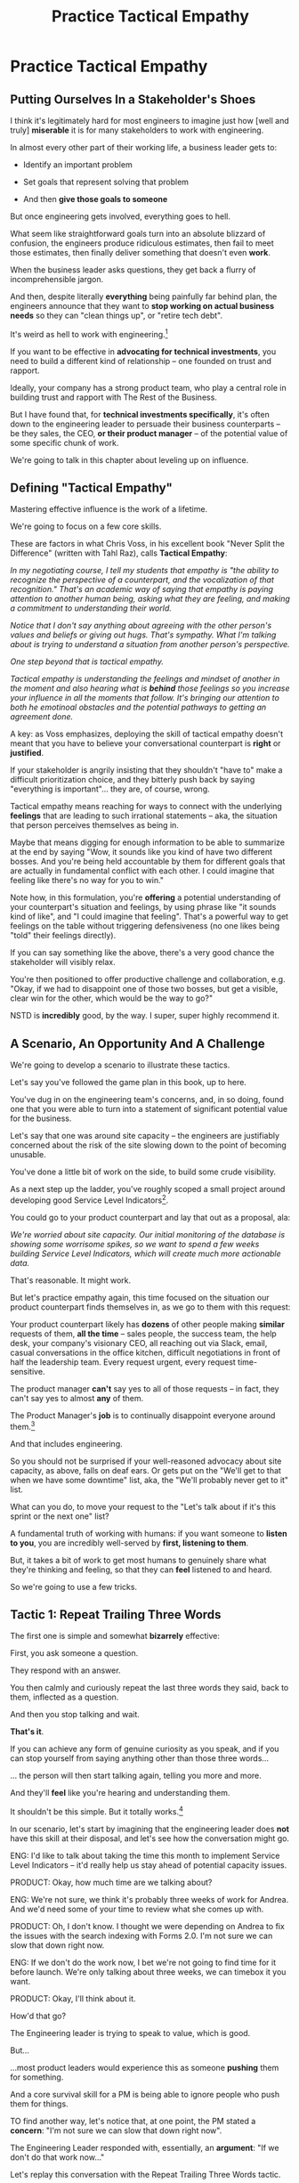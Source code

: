 :PROPERTIES:
:ID:       4FEA3BD5-8E85-4BB6-8F59-15FDE4F38572
:END:
#+title: Practice Tactical Empathy
#+filetags: :Chapter:
* Practice Tactical Empathy
** Putting Ourselves In a Stakeholder's Shoes

# A Brief Exercise In Stakeholder Empathy

# Sometimes, It's Hard To Be a Stakeholder

# It's Hard Out There for a Stakeholder

#

I think it's legitimately hard for most engineers to imagine just how [well and truly] *miserable* it is for many stakeholders to work with engineering.

In almost every other part of their working life, a business leader gets to:

 - Identify an important problem

 - Set goals that represent solving that problem

 - And then *give those goals to someone*

# That is, in fact, what it means to be an effective leader -- set clear goals, and hold people accountable to achieving them.

But once engineering gets involved, everything goes to hell.

What seem like straightforward goals turn into an absolute blizzard of confusion, the engineers produce ridiculous estimates, then fail to meet those estimates, then finally deliver something that doesn't even *work*.

When the business leader asks questions, they get back a flurry of incomprehensible jargon.

And then, despite literally *everything* being painfully far behind plan, the engineers announce that they want to *stop working on actual business needs* so they can "clean things up", or "retire tech debt".

It's weird as hell to work with engineering.[fn:: I like to think it's like hiring a contractor to remodel your kitchen, going away for the weekend, and coming back to discover they're on the verge of demolishing your entire house because they found some wiring they think is "ugly".]

If you want to be effective in *advocating for technical investments*, you need to build a different kind of relationship -- one founded on trust and rapport.

Ideally, your company has a strong product team, who play a central role in building trust and rapport with The Rest of the Business.

But I have found that, for *technical investments specifically*, it's often down to the engineering leader to persuade their business counterparts -- be they sales, the CEO, *or their product manager* -- of the potential value of some specific chunk of work.

# This is a core part of why great engineering leaders combine strong technical judgment with *effective influence*.

We're going to talk in this chapter about leveling up on influence.

** Defining "Tactical Empathy"

Mastering effective influence is the work of a lifetime.

We're going to focus on a few core skills.

These are factors in what Chris Voss, in his excellent book "Never Split the Difference" (written with Tahl Raz), calls *Tactical Empathy*:

    /In my negotiating course, I tell my students that empathy is "the ability to recognize the perspective of a counterpart, and the vocalization of that recognition." That's an academic way of saying that empathy is paying attention to another human being, asking what they are feeling, and making a commitment to understanding their world./

    /Notice that I don't say anything about agreeing with the other person's values and beliefs or giving out hugs. That's sympathy. What I'm talking about is trying to understand a situation from another person's perspective./

    /One step beyond that is tactical empathy./

    /Tactical empathy is understanding the feelings and mindset of another in the moment and also hearing what is *behind* those feelings so you increase your influence in all the moments that follow. It's bringing our attention to both he emotinoal obstacles and the potential pathways to getting an agreement done./

A key: as Voss emphasizes, deploying the skill of tactical empathy doesn't meant that you have to believe your conversational counterpart is *right* or *justified*.

If your stakeholder is angrily insisting that they shouldn't "have to" make a difficult prioritization choice, and they bitterly push back by saying "everything is important"... they are, of course, wrong.

Tactical empathy means reaching for ways to connect with the underlying *feelings* that are leading to such irrational statements -- aka, the situation that person perceives themselves as being in.

Maybe that means digging for enough information to be able to summarize at the end by saying "Wow, it sounds like you kind of have two different bosses. And you're being held accountable by them for different goals that are actually in fundamental conflict with each other. I could imagine that feeling like there's no way for you to win."

Note how, in this formulation, you're *offering* a potential understanding of your counterpart's situation and feelings, by using phrase like "it sounds kind of like", and "I could imagine that feeling". That's a powerful way to get feelings on the table without triggering defensiveness (no one likes being "told" their feelings directly).

If you can say something like the above, there's a very good chance the stakeholder will visibly relax.

You're then positioned to offer productive challenge and collaboration, e.g. "Okay, if we had to disappoint one of those two bosses, but get a visible, clear win for the other, which would be the way to go?"

NSTD is *incredibly* good, by the way. I super, super highly recommend it.

** A Scenario, An Opportunity And A Challenge

We're going to develop a scenario to illustrate these tactics.

Let's say you've followed the game plan in this book, up to here.

You've dug in on the engineering team's concerns, and, in so doing, found one that you were able to turn into a statement of significant potential value for the business.

Let's say that one was around site capacity -- the engineers are justifiably concerned about the risk of the site slowing down to the point of becoming unusable.

You've done a little bit of work on the side, to build some crude visibility.

As a next step up the ladder, you've roughly scoped a small project around developing good Service Level Indicators[fn:: The first few chapters of O'Reilly's Implementing Service Level Objectives are an incredibly good game plan for this].

You could go to your product counterpart and lay that out as a proposal, ala:

/We're worried about site capacity. Our initial monitoring of the database is showing some worrisome spikes, so we want to spend a few weeks building Service Level Indicators, which will create much more actionable data./

That's reasonable. It might work.

But let's practice empathy again, this time focused on the situation our product counterpart finds themselves in, as we go to them with this request:

Your product counterpart likely has *dozens* of other people making *similar* requests of them, *all the time* -- sales people, the success team, the help desk, your company's visionary CEO, all reaching out via Slack, email, casual conversations in the office kitchen, difficult negotiations in front of half the leadership team. Every request urgent, every request time-sensitive.

# Companies have product teams *because* they can't do all the things they want, and someone has to steward a difficult process of decision-making.

The product manager *can't* say yes to all of those requests -- in fact, they can't say yes to almost *any* of them.

The Product Manager's *job* is to continually disappoint everyone around them.[fn:: Nathan Papazian, my product partner at Ellevation, commonly referred to himself as the company's Chief Disappointment Officer.]

And that includes engineering.

So you should not be surprised if your well-reasoned advocacy about site capacity, as above, falls on deaf ears. Or gets put on the "We'll get to that when we have some downtime" list, aka, the "We'll probably never get to it" list.

What can you do, to move your request to the "Let's talk about if it's this sprint or the next one" list?

A fundamental truth of working with humans: if you want someone to *listen to you*, you are incredibly well-served by *first, listening to them*.

But, it takes a bit of work to get most humans to genuinely share what they're thinking and feeling, so that they can *feel* listened to and heard.

So we're going to use a few tricks.

** Tactic 1: Repeat Trailing Three Words

The first one is simple and somewhat *bizarrely* effective:

First, you ask someone a question.

They respond with an answer.

You then calmly and curiously repeat the last three words they said, back to them, inflected as a question.

And then you stop talking and wait.

*That's it*.

If you can achieve any form of genuine curiosity as you speak, and if you can stop yourself from saying anything other than those three words...

... the person will then start talking again, telling you more and more.

And they'll *feel* like you're hearing and understanding them.

It shouldn't be this simple. But it totally works.[fn:: If you happen to like romcoms, you might catch this *exact tactic* from Never Split the Difference being referenced in episode <something> of Nobody Wants This]

In our scenario, let's start by imagining that the engineering leader does *not* have this skill at their disposal, and let's see how the conversation might go.

    ENG: I'd like to talk about taking the time this month to implement Service Level Indicators -- it'd really help us stay ahead of potential capacity issues.

    PRODUCT: Okay, how much time are we talking about?

    ENG: We're not sure, we think it's probably three weeks of work for Andrea. And we'd need some of your time to review what she comes up with.

    PRODUCT: Oh, I don't know. I thought we were depending on Andrea to fix the issues with the search indexing with Forms 2.0. I'm not sure we can slow that down right now.

    ENG: If we don't do the work now, I bet we're not going to find time for it before launch. We're only talking about three weeks, we can timebox it you want.

    PRODUCT: Okay, I'll think about it.

How'd that go?

The Engineering leader is trying to speak to value, which is good.

But...

...most product leaders would experience this as someone *pushing* them for something.

And a core survival skill for a PM is being able to ignore people who push them for things.

TO find another way, let's notice that, at one point, the PM stated a *concern*: "I'm not sure we can slow that down right now".

The Engineering Leader responded with, essentially, an *argument*: "If we don't do that work now..."

Let's replay this conversation with the Repeat Trailing Three Words tactic.

First, the engineer will start with a question -- not with immediate advocacy.

    ENG: I wanted to ask -- how are you thinking about our key priorities for the month?

    PRODUCT: Well, we absolutely have to stay on track for the Forms 2.0 migration.

    ENG: ...the Forms migration?

    [tiny pause]

    PRODUCT: Yes. The Success team has *finally* started converting some of the Enterprise customers, and they're complaining about all sorts of new blocker requirements.

    ENG: ...oh, new blocker requirements?

    [tiny pause]

    PRODUCT: Yeah. I mean, we're absolutely not going to do them all, but we're going to have to figure out which ones are genuinely important.

    ENG: ... which are genuinely important?

    [tiny pause]

    PRODUCT: Yep. Oh, that, and just some other fit and finish work, I think. What's on your mind?

# Insert something about "Those may look like dry words on the page, but it's remarkably different in person -- and it can be done with such a simple approach. You have to try it and experience it to fully believe it.

If you play this game at all well, you'll achieve two *super* important things:

 - First, you'll build *rapport*

   You're demonstrating, simply by listening, that you want to work *with* the PM to solve their problems.

 - Second, you'll acquire extremely useful *context*

   Which you can then use as part of making your case.

We'll demonstrate how to do so, but first, we'll talk about a second core skill of Tactical Empathy.

** Tactic 2: Echo Back and Summarize

In using the Repeat Trailing Three Words tactic, the engineering leader has learned that the product manager is focused on transitioning Enterprise customers.

This context provides an *excellent* opening to discuss the site capacity issues, because enterprise customers use site features at a scale that puts greater than normal strains on capacity.

Thus, if the team *doesn't* build better visibility into capacity limits, they could end up frustrating those enterprise customers the moment they convert.

Given the above, here is the key question:

*What should the engineering leader say next?*

The last thing the product manager said was:

    /PRODUCT: Yep. Oh, that, and just some other fit and finish work, I think. What's on your mind?/

The PM has *invited* the engineering leader to state their concerns!

Clearly, the engineering leader can now start speaking to potential value, right?

Nope.

Instead, in this moment, the engineering leader should slow down and carefully *repeat back a brief summary of what they've just learned*.

And then ask if they've got it right.

i.e. in our story above, that might look like:

    PRODUCT: Yep. Oh, that, and just some other fit and finish work, I think. What's on your mind?

    ENG: Let me just see if I've got this. [consults notes]. The biggest focus for this month is converting Enterprise customers. The success team is raising a lot of issues they think are blockers, but your guess is that not all of them are *actual* blockers, so there's going to be some work to untangle that. Beyond that work, it's mostly just fit and finish, to get ready for the big launch. Is that about right?

    PRODUCT: Yeah. I mean, the one caveat is that I don't expect us to actually convert many Enterprise customers *this* month -- but we need to be sure we can *next* month.

    ENG: So, it's, like, ensuring we're fully *ready* to convert, is that right?

    PRODUCT: Yes.

Why is this so valuable?

First, by summariziing, you will nearly always discover something you didn't get quite right.

In the example above, *being ready* to convert Enterprise customers *next* month is quite different from *actually converting* Enterprise customers *this* month.

If you had left the conversation believing the goal was immediate conversions, you'd be taking your team down the wrong road.

Second, summarizing back makes an enormous difference in helping the speaker to feel understood.

When a person explains something they care about, it's quite rare for them to feel confident that they've actually been understood.

They won't usually consciously articulate this to themselves -- but some part of them will wonder, uncertainly, if their attempt succeeded or not.

For certain kinds of speakers, their internal narrative will not be "Did my attempt to communicate succeed?" but rather as "Did the listener understand this completely clear point I just made, or are they stupid?"[fn:: If my game plan for working with stakeholders assumed they were all kind and pleasant, I would not have very much to offer you. Luckily, that's not the case.]

Luckily, you address both of those the same way -- because they are driven by the same underlying uncertainty about being understood.

# Humans rarely experience themselves as being fully understood.

If you, as  that listener, take the time summarize back your understanding, and get it even vaguely right, the speaker will feel a genuine sense of *relief*.

If you pay careful attention, you may even see them visibly exhale.

# It's like you've completed an open transaction that was otherwise hanging.

Which is exactly the mode you want them to be in, if you're going to turn the corner and now ask them to engage in *your* concerns.

You earn space to advocate, by demonstrating that you are willing to lead with empathy and understanding.

** Retrain Your Brain By Practicing With Friends

I have coached dozens of people on these tactics.

Over and over, I have seen those people significantly level up their ability to influence and persuade.

However, also over and over, I've seen them initially struggle to apply these tactics.

Repeating words and echoing back summaries can just *feel* like such a strange way to talk to someone.

There are, I think, two core drivers for this:

First, when you're about to echo or repeat, your brain will tell you "Ugh, they just told you this, don't *bore* them."

Once you've practiced this a few times, this feeling disappears -- because you can see  how much people love to hear their own words and thoughts.

The second problem is that using these tactics will turn up valuable context, aka things you didn't previously know.

When that happens, your mind will suddenly make connections and see new opportunities.

That will often feel *exciting*.

In our scenario the engineering leader might suddenly see the connection between the Enterprise customers and the capacity challenges they were already eager to discuss.

When that kind of discovery happens, a spike of excitement hormones hit your bloodstream, and your brain immediately *urges* you to share this new awesome idea, right away.

"Oh," your brain will say, "they're going to love this, go go go!"

That's a trap -- you are *always* better served by first ensuring you fully understood and ensuring the speaker feels fully heard.

It takes conscious practice to retrain your brain.

Furthermore, it's best to do that practice when the stakes are low -- aka, *not* in a negotiation with a key stakeholder.

Here's the game plan:

First, pick one of the two tactics -- either repeating trailing words, or echoing back summaries.

Then, pick someone you trust -- it doesn't have to be a co-worker, I've seen people profitably practice with a friend, roommate, or spouse.

If you're feeling nervous, you can explicitly ask that person, "Is it okay if I practice some active listening skills that I'm working on for my job?"

This is for *you*, not for them -- to remove some of your fear of being annoying.

As the conversation starts, tell yourself, "My job is to deliberately do use this tactic *too much* -- my goal is for the other person to say, afterwards, 'Eh, you could have echoed/repeated a bit less'".

Then, every single time the other person says something, employ the tactic.

It should feel weird as heck.

After a few conversation rounds, pause, and ask the person "How did that feel?"

Listen to them, and repeat back what they tell you.

Some possible follow ups include:

 - "Did I miss anything important?"

 - "Was any part of it annoying?"

 - "Was there any part where I didn't sound sincerely interested"

Then, keep practicing.

** Tactic 3: Posit a Spectrum to Draw People Out
The two tactics we've discussed so far are useful for keeping a conversation moving.

But sometimes, it's hard to get a conversation going at all.

Sometimes, you ask a stakeholder:

/"What are most important goals for the next quarter?"/

And they say:

/"All our goals are important."/[fn:: Sometimes, as a bonus, they look vaguely affronted that you've asked them to prioritize and/or think.]

It can feel like the stakeholder is an unyielding wall, and you can't get into an actual conversation.

One tactic I've found useful is to:

 - Guess two different, potentially valid answers to the question

 - Offer them as "ends of a spectrum"

 - Ask the stakeholder where they think things land on that spectrum

For example, that could sound like:

/"I've heard you say that the Enterprise customers are our next key target for conversion. I could imagine at least, like, two different reasons for that. On the one hand, I could imagine it's because they represent so much of our revenue -- so we need to make sure we're converting them, because we think getting them on 2.0 will make for happier customers. Or, on the other hand, I could imagine it's more that the Enterprise customers have the most complex use cases, so doing the conversion will force us to ensure that 2.0 fully meets all the use cases of 1.0 -- across all of our customers, not just the enterprise ones. Would you say it's more one of those than the other? Or more something else?"/

Part of why this works so well is that you are, in essence, *offering the stakeholder an opportunity to tell you you're wrong*.

But to do so in a way which allows you to fill in your picture, to answer the most important contextual questions.

That is much "safer" and easier for a stakeholder to do than to come up with an initial answer themselves.

In the above, they might say something like:

/"It's mostly just that they're such a big chunk of our revenue. Well, that and \also because they each have a hotline to someone on Customer Success, who will then come and derail our work if things don't seem right."/

Or they might say the opposite:

/"Oh, the immediate revenue is not important, you can not worry about that. It's really much more about ensuring that 2.0 has genuine feature parity with 1.0."/

Or they might say:

/Oh, it's really not either of those. The enterprise customers just have so many users, it's going to take a long time to do the change management. And our support team can't support both versions forever, so we need to start that clock./

Then, you've got them talking, and you can start to repeat trailing words and echo back summaries.

** Wrapping It All Up

Continuing our scenario, having gained all this information, the engineering leader is ready to lay out a really effective case for technical investment.

They could take some time to review their notes, maybe talk to an engineer to flush out a bit more detail and then say[fn:: Or write down in a memo -- I find writing both forces a useful clarity of thinking and can also provide a nice opportunity for sharing your thinking with engineers who are growing towards leadership] something like the following:

/Okay, it sounds like our key goal for *this* month is to ensure we're ready to transition Enterprise customers to Forms 2.0, *next* month./

/We really want those first ENT customers who come over to have a *great* experience of Forms 2.0, because the ENT segment represents almost half our revenue, so we can't win without them. And they have a lot of clout through their dedicated Success team partners, so if any one of them has a bad experience, it could blow up our ability to keep moving forward./

/The engineers have identified a risk -- all our early adopters of Forms 2.0 come from our SMB segment. Those customers all have relatively small data sets. But the Enterprise customers who use the old, legacy Forms 1.0 product, all have *much* bigger data sets than we've seen for the new Form 2.0 in production so far./

/As we've sprinted to build Forms 2.0, we've asked the teeam to get things out in the simplest form as quickly as possible. Which we're really glad about. But we think there's a very real chance that, if an ENT customer were to start using Forms 2.0 today, with their large data sets, they would experience painfully long load times for almost all the key new pages. In fact, worst case, many those pages could potentially seem broken./

/We really don't want that to happen./

/Fortunately, we think we have a couple of good options for speeding things up -- once we find any bottlenecks./

/Unfortunately, we don't have great *visibility* into how those pages are performing, or where bottlenecks are./

/Therefore, we'd like to propose that we commit time to building a clearer picture of our capacity limits, and, once we've done that, ensuring that we have sufficient capacity to guarantee a good experience when our first Enterprise customers do convert./

This is a far more persuasive pitch then where things started -- it's laid out in the context of the stakeholder's immediate goals, it makes clear that the lack of visibility is in and of itself a key problem, it even subtly evokes some specific and vivid fears ("many pages could potentially seem broken.")

In fact, the product leader is so convinced, they say:

/"That sounds like a great idea, thank you raising this concern. Just one question, and then I'd be ready to commit time on the roadmap: how long will this project take? How long will it take to ensure good performance for enterprise users?"/

How to answer that question is the subject of our next chapter.


** Cultivate Curiosity & Sincerity
A final point.

As you work to learn these tactics, you'll be very well-served by living in a place of *curiosity*.

If you can allow yourself to be genuinely curious, all of these tactics will come across as *sincere* -- which makes them 100x more effective.

Allow yourself to be curious about your business, allow yourself to be curious about your stakeholders, allow yourself to be curious about the problems in your business that your stakeholders are wrestling with.

It can sometimes be useful to try to unhook the part of your brain worries about whether or not you'll be percieved as intelligent or experienced (which is a totally natural thing to be worried about!)

You *will* be able to demonstrate intelligence and experience -- by asking great questions, and by giving concise and clear summaries.[fn:: Of course, I must acknowledge that I'm saying this as a tall white man with a deep voice... so people are far too ready to ascribe intelligence and experience to me. But I have seen the tactic of "moving the conversation forward by being the listener and summarizer and clarifier" be a form of leadership for folks from less privileged groups]


* Scraps
** Warning: Deliberate Practice Required

I'm going to share what I have experienced as one of the most powerful tactics of my entire working life.

# No exaggeration, I think my good fortune to be strong at this has made me a few million dollars over the course of my working career.

I have coached dozens and dozens of people on this approach -- and seen them adopt it with outstanding results.

But I have also seen that it takes just about everyone some real work to master.

The approach I'm talking about is what Chris Voss calls, in his excellent book, Never Split the Difference, *"tactical empathy"*.

I'll explain what that concept means, break down some specific tactics, and offer exercises that I've seen people use to build their skills up.

But this chapter, more than most, is going to require you to do some genuine homework, to get the value.

** Engineers Need Context and Decision-Making

# Product? CEO? Marketing? Yes.

Unfortunately, for the company as a whole to be successful, engineers also need two things from their business counterparts, that *not all other teams need*.

First, engineers need a lot of *context* -- they need to know *why* they're being asked to achieve certain goals.

It's only with generous amounts of context that engineers can, when they hit the inevitable roadblocks in the original plan, come up with creative solutions that still solve the underlying problems.

Second, engineers also need someone who can make frequent *decisions*. So much is learned as you go, the company can only win if there's someone who is ready to swiftly make difficult tradeoff and reprioritization calls.

In some ways, we're just talking about the role of product management.


But, I have found that, for *technical investments specifically*, it's often down to the engineering leader to persuade their business counterparts -- be they product, marketing, or the CEO -- to provide that kind of full context and decision-making partnership.

I would love to live in a world where, when an engineer asked someone "*Why* are you asking me to build thing X?", they got a rich, full answer, situating the desired feature as part of a coherent business strategy, with various options and tradeoffs already on the table.
But, back here in reality, we often fail to live up to that ideal.

So, the first thing engineering leaders are going to want to level up on is, extracting business context from those around them -- and doing so in a way that builds trust and rapport.

Which brings us to the marvelously powerful skills of *tactical empathy*.

** Scrap

I would love to live in a world where, when an engineer asked someone "*Why* are you asking me to build thing X?", they got a rich, full answer, situating the desired feature as part of a coherent business strategy, with various options and tradeoffs already on the table.
But, back here in reality, we often fail to live up to that ideal.

So, the first thing engineering leaders are going to want to level up on is, extracting business context from those around them -- and doing so in a way that builds trust and rapport.

Which brings us to the marvelously powerful skills of *tactical empathy*.

** Tactical Empathy By Example

A series of ways that, when talking with someone, you can make them feel deeply and fully *heard*.

Both intellectually (as in, they feel like you actually understand some thing they care deeply about), and also emotionally (as in, they perceive you as "with them" in facing some difficult challenge).

It allow you to both building trust, but *also* draw out vastly more information than you otherwise would, about context, goals, risks, etc.

All of which is just incredibly valuable for engineering leaders -- *especially* if they are preparing to advocate for a technical investment.

I'll bring that to life with two versions of a conversation an engineering leader might have with an executive at their company.

*** Scrap

The information you're obtaining is super useful for at least two reasons:

 - First, so you can understand what technical work is most valuable to the business right now

 - Second, so you can clearly draw those connections

E.g. if you come to understand that the new user model tweaks are a part of a major strategic shift to open the product up to more users, who are are likely to significantly increase the volume of daily visits, suddenly those lingering database capacity issues might feel a lot more important to fully suss out. And you have a straightforward way to advocate for that work, by tying it to the upcoming shift.s

*** Version 1 - Solid Questions, No Tactical Empathy

[Scene: Morning. We're in the kitchen in the offices of WeFixU, a health care startup that provides virtual primary care. LIESL KO, an engineering manager at WeFixU, is blearily pouring herself a cup of coffee. She looks up, and there, hovering by her elbow, she discovers CHRIS COLABRI, WeFixU's CEO. LIESL blinks uncertainly.]

CHRIS: [briskly] Morning.

LIESL: Morning, um, Chris.

CHRIS: [Nodding] It's... Lisa, right?

LIESL: Actually Liesl, but close enough, haha.

[CHRIS smiles absently and, as LIESL steps back, pours himself a cup of coffee. LIESL screws up her courage].

LIESL: Do you mind if I ask you a question?

[CHRIS blows on his coffee and shrugs, non-committally. LIESL forges on.]

LIESL: So, my team is adding providers to our user model.

CHRIS: Okay?

[LIESL has clearly lost him]

LIESL: Let me back up. I think we're trying to let doctors log in? Is that right?

CHRIS: Oh, absolutely. That's a key goal. [He nods vigorously]

LIESL: Why are we... doing that?

CHRIS: Because it's really important.

LIESL: Oh. I see.

CHRIS: Glad we got to talk, Lisa. Wait, Liesl! [He claps her on the shoulder and strides off]

*** Post-Game Analysis

First off, seriously, god bless Liesl, for having the guts to ask her CEO *why* her team was building something.

But... she didn't get very far -- her question kind of bounced off Chris.

She neither learned anything that might help her team come up with creative solutions to underlying business problems, *nor* did she build up rapport and trust with Chris so that she could later be ready to advocate for one of those creative solutions.

Let's see how it might go, if Liesl had really strong tactical empathy skills.

*** Version 2 - Same Questions, Solid Tactical Empathy

[...]

LIESL: Let me back up. I think we're trying to let doctors log in? Is that right?

CHRIS: Oh, absolutely. That's a key goal. [He nods vigorously]

LIESL: [intently]... a key goal?

CHRIS: Yes. We've got to improve the provider experience.

LIESL: ... the provider experience?

CHRIS: *Exactly*. Right now, specialist providers can't even find us an option, so they're turning patients away.

LIESL: Oh, interesting. Let me say that back, see if I've got it. It sounds like right now, when patients talk to a specialist, and tell them that WeFixU is their primary care, the specialist doesn't know who we are. And that means they turn the patients away? Is that right?

CHRIS: Yes, yes. Well, *almost*. It's also, they have systems to verify primary care providers, but we're not listed in those.

LIESL: ... not listed in those?

CHRIS: Right. And that's not something we think we can fix.

LIESL: Okay, let me say that back. The reason we're getting turned away is partly because we're not listed in the systems that the specialists use to verify primary care providers. But that's hard enough to solve, we think we're better off giving the specialists a way to connect with us directly? Is that about it?

CHRIS: Yes, exactly. That's good. That's right.

LIESL: Cool. Can I ask one more question?

CHRIS: [checks watch] Shoot.

LIESL: Why, exactly, do we think we can't fix the issue with being listed?

CHRIS: What do you mean?

LIESL: Well, it's like, I could imagine a couple of reasons. Maybe [she gestures with one hand, over to her right], it, like, takes a long time to get listed, and we don't think we can afford to wait. Or, on the other [gestures with the other, to her left], I could maybe imagine that, because WeFixU is a pretty different kind of primary care provider, the main listings don't know what to do with us. Is it one of those, or like, a mix of the two? [indicates with her hands, points on the spectrum between the two]. Or something else?

CHRIS: Oh I see what you're saying. It's kind of a combination -- *because* we're so different, it seems to be taking forever to move ahead with the listing companies. So we think it makes more sense to let providers just directly log in.

LIESL: Got it, got it. It's the combination of those two.

CHRIS: Exactly. Well, I've got to go. I'm really glad we got to talk!

LIESL: Me, too. And remember, Liesl not Lisa!

[CHRIS laughs]

*** Post-Game Analysis

** Old Conclusion w/ Good Increment

/Therefore, we're proposing that Andrea spends the next three weeks developing and implementing a first draft of Service Level Indicators -- which will show us, basically "Are customers happy in their use of Forms 2.0?". And if they're *not*, we can know before the help desk or success team comes to us, and the team can quickly swarm and address it./

/This has some real tradeoff costs. We had planned for Andrea to take point on adding new features to the Search Indexing. We think the potential performance issues are a bigger risk. And, if we understand it right, not all the ENT customers need those new Search features, so we might be able to delay the transition for customers who do need them. We believe the risk of bad performance cuts across all of the ENT customers./

/The key milestone Andrea would be working towards, which she can hit within 3 weeks, would be to ready to sit down with you and me, and review both the definitions of an initial set of the SLI's *and* how those SLI's are performing in production./

/We'd then be able to decide, together, if that performance seems acceptable. If so, we can return to our original plans and just keep an eye on performance as transitions ramp up. If performance already seems problematic, or if we're just uncertain, the team could start some proactive load testing, or if we've found any bottlenecks, deal with those./

/But we don't have to make that decision yet -- we'll have more info in just a few weeks./

Note how the engineering leader is offering a carefully time-boxed increment that ends with a *shared decision*

The fundamental definition of the first stage of this technical investment is: build a thing in mo more than 3 weeks that will both create some incremental improvements *and* allow the stakeholder and the eng leader to make a collaborative decision about what to do next.
